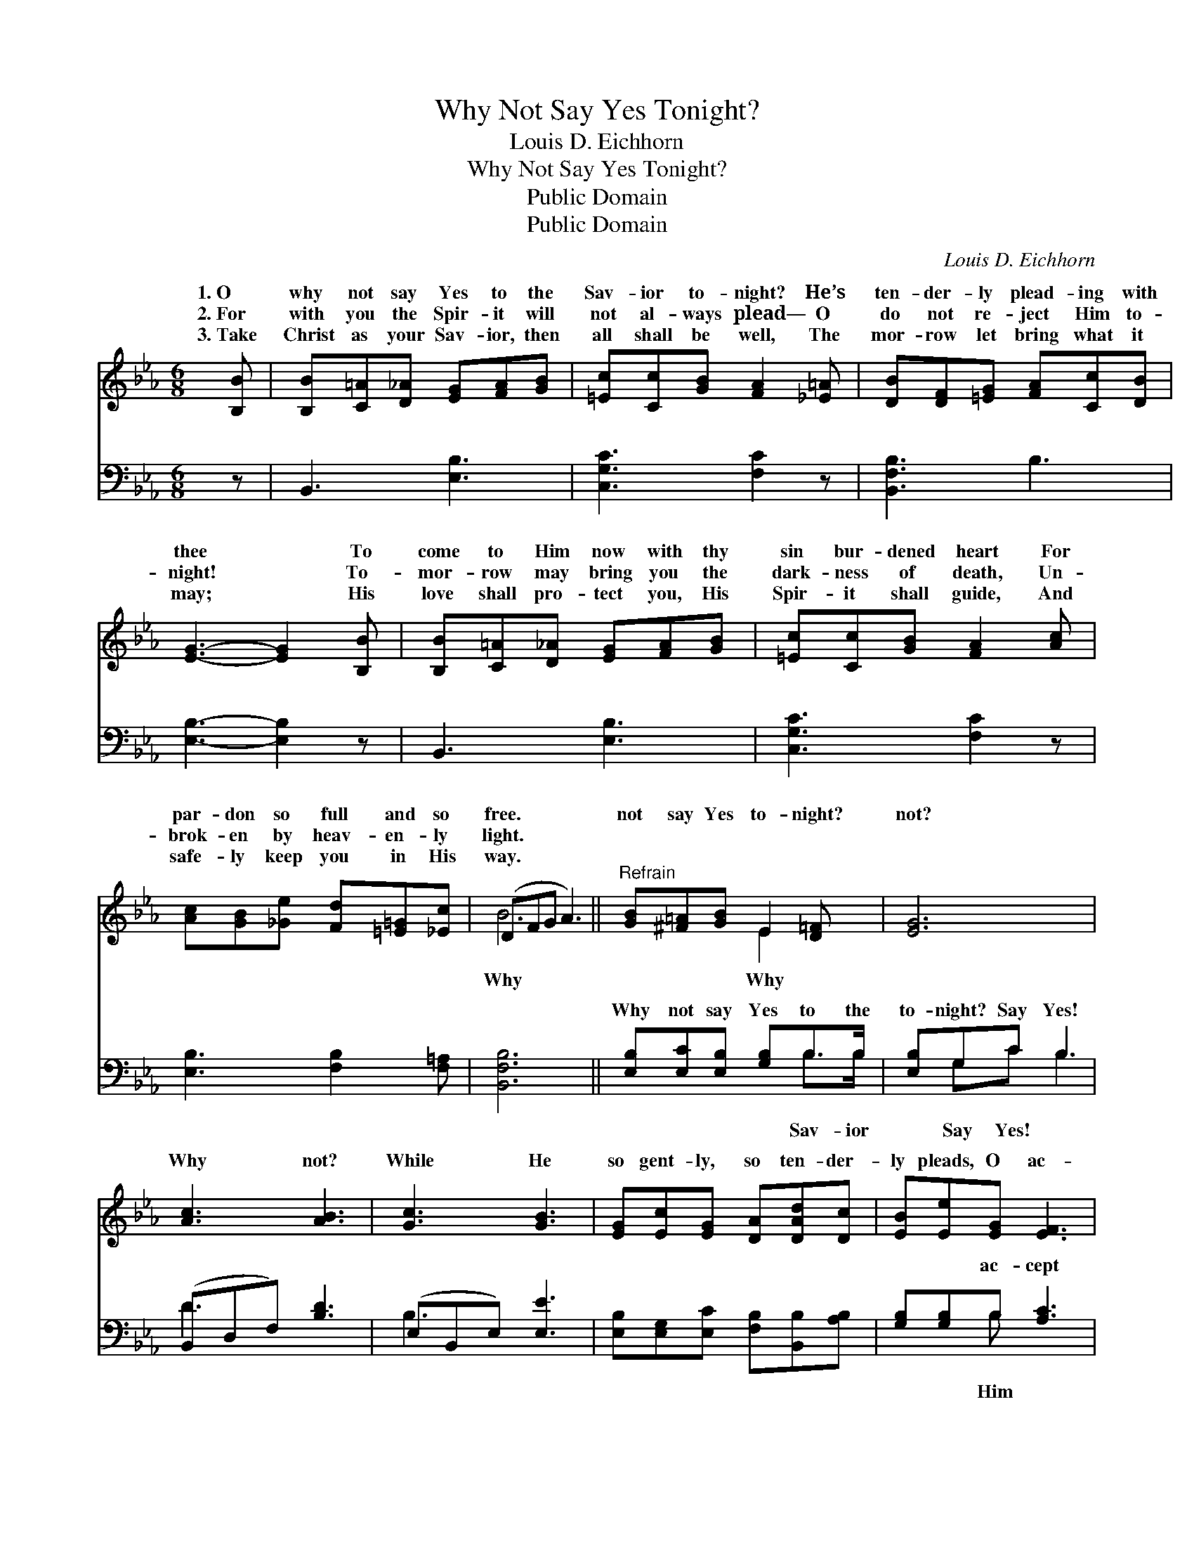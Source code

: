 X:1
T:Why Not Say Yes Tonight?
T:Louis D. Eichhorn
T:Why Not Say Yes Tonight?
T:Public Domain
T:Public Domain
C:Louis D. Eichhorn
Z:Public Domain
%%score ( 1 2 ) ( 3 4 )
L:1/8
M:6/8
K:Eb
V:1 treble 
V:2 treble 
V:3 bass 
V:4 bass 
V:1
 [B,B] | [B,B][C=A][D_A] [EG][FA][GB] | [=Ec][Cc][GB] [FA]2 [_E=A] | [DB][DF][=EG] [FA][Cc][DB] | %4
w: 1.~O|why not say Yes to the|Sav- ior to- night? He’s|ten- der- ly plead- ing with|
w: 2.~For|with you the Spir- it will|not al- ways plead— O|do not re- ject Him to-|
w: 3.~Take|Christ as your Sav- ior, then|all shall be well, The|mor- row let bring what it|
 [EG]3- [EG]2 [B,B] | [B,B][C=A][D_A] [EG][FA][GB] | [=Ec][Cc][GB] [FA]2 [Ac] | %7
w: thee * To|come to Him now with thy|sin bur- dened heart For|
w: night! * To-|mor- row may bring you the|dark- ness of death, Un-|
w: may; * His|love shall pro- tect you, His|Spir- it shall guide, And|
 [Ac][GB][_Ge] [Fd][=E=G][_Ec] | (DFG A3) ||"^Refrain" [GB][^F=A][GB] E2 [D=F] | [EG]6 | %11
w: par- don so full and so|free. * * *|not say Yes to- night?|not?|
w: brok- en by heav- en- ly|light. * * *|||
w: safe- ly keep you in His|way. * * *|||
 [Ac]3 [AB]3 | [Gc]3 [GB]3 | [EG][Ec][EG] [DA][DAd][Dc] | [EB][Ee][EG] [EF]3 | %15
w: Why not?|While He|so gent- ly, so ten- der-|ly pleads, O ac-|
w: ||||
w: ||||
 (ED)[_DB] [CA][=DG][DF] | (EC_C [B,E]2) |] %17
w: cept * Him to- night! *||
w: ||
w: ||
V:2
 x | x6 | x6 | x6 | x6 | x6 | x6 | x6 | B6 || x3 E2 x | x6 | x6 | x6 | x6 | x6 | B2 x4 | E3- x2 |] %17
w: ||||||||Why|Why||||||||
V:3
 z | B,,3 [E,B,]3 | [C,G,C]3 [F,C]2 z | [B,,F,B,]3 B,3 | [E,B,]3- [E,B,]2 z | B,,3 [E,B,]3 | %6
w: |~ ~|~ ~|~ ~|~ *|~ ~|
 [C,G,C]3 [F,C]2 z | [E,B,]3 [F,B,]2 [F,=A,] | [B,,F,B,]6 || [E,B,][E,C][E,B,] [G,B,]B,>B, | %10
w: ~ ~|~ ~ ~|~|Why not say Yes to the|
 [E,B,]G,C B,3 | (B,,D,F,) [B,D]3 | (E,B,,E,) [E,E]3 | [E,B,][E,G,][E,C] [F,B,][B,,B,][A,B,] | %14
w: to- night? Say Yes!|~ * * ~|~ * * ~|~ ~ ~ ~ ~ ~|
 [G,B,][G,B,]B, [A,C]3 | [G,B,][F,A,][=E,G,] [F,A,][B,,B,][B,,A,] | G,A,F,/^F,/ [E,G,]2 |] %17
w: ~ ~ ac- cept|~to- ~night! * * * *||
V:4
 x | x6 | x6 | x6 | x6 | x6 | x6 | x6 | x6 || x4 B,>B, | x G,C B,3 | D3 x3 | B,3 x3 | x6 | %14
w: |||||||||Sav- ior|Say Yes! ~|~|~||
 x2 B, x3 | x6 | E,3- x2 |] %17
w: Him|||

